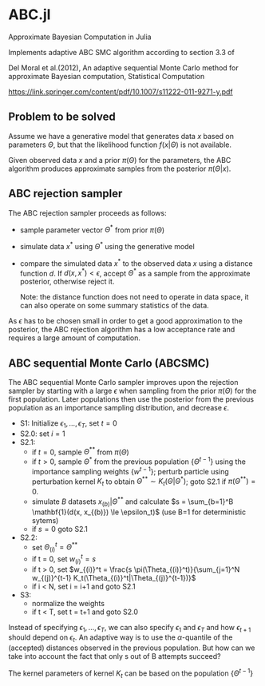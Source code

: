 * ABC.jl

Approximate Bayesian Computation in Julia

Implements adaptive ABC SMC algorithm according to section 3.3 of

Del Moral et al.(2012), An adaptive sequential Monte Carlo method for approximate
Bayesian computation, Statistical Computation

https://link.springer.com/content/pdf/10.1007/s11222-011-9271-y.pdf


** Problem to be solved

Assume we have a generative model that generates data $x$ based on
parameters $\Theta$, but that the likelihood function
$f(x|\Theta)$ is not available.

Given observed data $x$ and a prior $\pi(\Theta)$ for the parameters,
the ABC algorithm produces approximate samples from the posterior $\pi(\Theta|x)$.

** ABC rejection sampler

The ABC rejection sampler proceeds as follows:

- sample parameter vector $\Theta^*$ from prior $\pi(\Theta)$
- simulate data $x^*$ using $\Theta^*$ using the generative model
- compare the simulated data $x^*$ to the observed data $x$ using a
  distance function $d$. If $d(x, x^*) < \epsilon$, accept $\Theta^*$
  as a sample from the approximate posterior, otherwise reject it.

  Note: the distance function does not need to operate in data space,
  it can also operate on some summary statistics of the data.

As $\epsilon$ has to be chosen small in order to get a good
approximation to the posterior, the ABC rejection algorithm has a 
low acceptance rate and requires a large amount of computation.


** ABC sequential Monte Carlo (ABCSMC)

The ABC sequential Monte Carlo sampler improves upon the rejection
sampler by starting with a large $\epsilon$ when sampling from the
prior $\pi(\Theta)$ for the first population. Later populations then
use the posterior from the previous population as an importance
sampling distribution, and decrease $\epsilon$.


- S1: Initialize $\epsilon_1, \ldots, \epsilon_T$, set $t=0$
- S2.0: set $i=1$
- S2.1:
  - if $t=0$, sample $\Theta^{**}$ from $\pi(\Theta)$
  - if $t>0$, sample $\Theta^*$ from the previous population
    $\{\Theta^{t-1}\}$ using the importance sampling weights
    $\{w^{t-1}\}$; perturb particle using perturbation kernel $K_t$ to
    obtain $\Theta^{**} \sim K_t(\Theta|\Theta^*)$; goto S2.1 if
    $\pi(\Theta^{**}) = 0$.
  - simulate $B$ datasets $x_{(b)}|\Theta^{**}$ and calculate
    $s = \sum_{b=1}^B \mathbf{1}(d(x, x_{(b)}) \le \epsilon_t)$ (use B=1 for deterministic sytems)
  - if $s=0$ goto S2.1

- S2.2:
  - set $\Theta_{(i)}^t = \Theta^{**}$
  - if t = 0, set $w_{(i)}^t = s$
  - if t > 0, set $w_{(i)}^t = \frac{s \pi(\Theta_{(i)}^t)}{\sum_{j=1}^N w_{(j)}^{t-1} K_t(\Theta_{(i)}^t|\Theta_{(j)}^{t-1})}$
  - if i < N, set i = i+1 and goto S2.1
- S3:
  - normalize the weights
  - if t < T, set t = t+1 and goto S2.0
    

Instead of specifying $\epsilon_1, \ldots, \epsilon_T$, we can also
specify $\epsilon_1$ and $\epsilon_T$ and how $\epsilon_{t+1}$ should
depend on $\epsilon_t$. An adaptive way is to use the
$\alpha$-quantile of the (accepted) distances observed in the previous
population. But how can we take into account the fact that only s out
of B attempts succeed?

The kernel parameters of kernel $K_t$ can be based on the population $\{\Theta^{t-1}\}$
